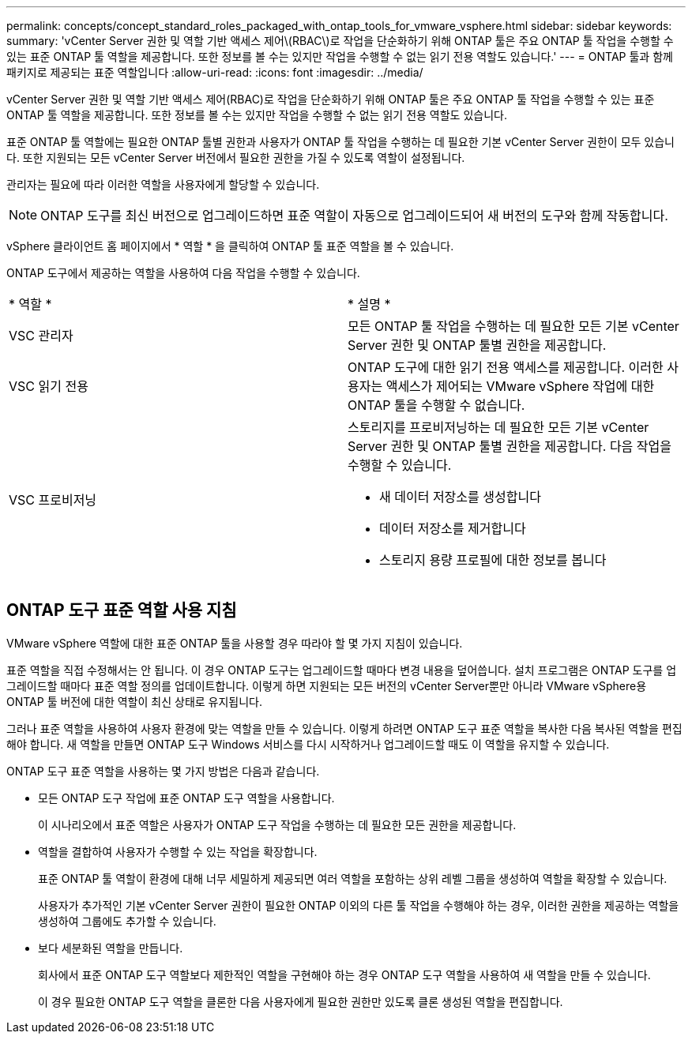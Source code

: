 ---
permalink: concepts/concept_standard_roles_packaged_with_ontap_tools_for_vmware_vsphere.html 
sidebar: sidebar 
keywords:  
summary: 'vCenter Server 권한 및 역할 기반 액세스 제어\(RBAC\)로 작업을 단순화하기 위해 ONTAP 툴은 주요 ONTAP 툴 작업을 수행할 수 있는 표준 ONTAP 툴 역할을 제공합니다. 또한 정보를 볼 수는 있지만 작업을 수행할 수 없는 읽기 전용 역할도 있습니다.' 
---
= ONTAP 툴과 함께 패키지로 제공되는 표준 역할입니다
:allow-uri-read: 
:icons: font
:imagesdir: ../media/


[role="lead"]
vCenter Server 권한 및 역할 기반 액세스 제어(RBAC)로 작업을 단순화하기 위해 ONTAP 툴은 주요 ONTAP 툴 작업을 수행할 수 있는 표준 ONTAP 툴 역할을 제공합니다. 또한 정보를 볼 수는 있지만 작업을 수행할 수 없는 읽기 전용 역할도 있습니다.

표준 ONTAP 툴 역할에는 필요한 ONTAP 툴별 권한과 사용자가 ONTAP 툴 작업을 수행하는 데 필요한 기본 vCenter Server 권한이 모두 있습니다. 또한 지원되는 모든 vCenter Server 버전에서 필요한 권한을 가질 수 있도록 역할이 설정됩니다.

관리자는 필요에 따라 이러한 역할을 사용자에게 할당할 수 있습니다.


NOTE: ONTAP 도구를 최신 버전으로 업그레이드하면 표준 역할이 자동으로 업그레이드되어 새 버전의 도구와 함께 작동합니다.

vSphere 클라이언트 홈 페이지에서 * 역할 * 을 클릭하여 ONTAP 툴 표준 역할을 볼 수 있습니다.

ONTAP 도구에서 제공하는 역할을 사용하여 다음 작업을 수행할 수 있습니다.

|===


| * 역할 * | * 설명 * 


 a| 
VSC 관리자
 a| 
모든 ONTAP 툴 작업을 수행하는 데 필요한 모든 기본 vCenter Server 권한 및 ONTAP 툴별 권한을 제공합니다.



 a| 
VSC 읽기 전용
 a| 
ONTAP 도구에 대한 읽기 전용 액세스를 제공합니다. 이러한 사용자는 액세스가 제어되는 VMware vSphere 작업에 대한 ONTAP 툴을 수행할 수 없습니다.



 a| 
VSC 프로비저닝
 a| 
스토리지를 프로비저닝하는 데 필요한 모든 기본 vCenter Server 권한 및 ONTAP 툴별 권한을 제공합니다. 다음 작업을 수행할 수 있습니다.

* 새 데이터 저장소를 생성합니다
* 데이터 저장소를 제거합니다
* 스토리지 용량 프로필에 대한 정보를 봅니다


|===


== ONTAP 도구 표준 역할 사용 지침

VMware vSphere 역할에 대한 표준 ONTAP 툴을 사용할 경우 따라야 할 몇 가지 지침이 있습니다.

표준 역할을 직접 수정해서는 안 됩니다. 이 경우 ONTAP 도구는 업그레이드할 때마다 변경 내용을 덮어씁니다. 설치 프로그램은 ONTAP 도구를 업그레이드할 때마다 표준 역할 정의를 업데이트합니다. 이렇게 하면 지원되는 모든 버전의 vCenter Server뿐만 아니라 VMware vSphere용 ONTAP 툴 버전에 대한 역할이 최신 상태로 유지됩니다.

그러나 표준 역할을 사용하여 사용자 환경에 맞는 역할을 만들 수 있습니다. 이렇게 하려면 ONTAP 도구 표준 역할을 복사한 다음 복사된 역할을 편집해야 합니다. 새 역할을 만들면 ONTAP 도구 Windows 서비스를 다시 시작하거나 업그레이드할 때도 이 역할을 유지할 수 있습니다.

ONTAP 도구 표준 역할을 사용하는 몇 가지 방법은 다음과 같습니다.

* 모든 ONTAP 도구 작업에 표준 ONTAP 도구 역할을 사용합니다.
+
이 시나리오에서 표준 역할은 사용자가 ONTAP 도구 작업을 수행하는 데 필요한 모든 권한을 제공합니다.

* 역할을 결합하여 사용자가 수행할 수 있는 작업을 확장합니다.
+
표준 ONTAP 툴 역할이 환경에 대해 너무 세밀하게 제공되면 여러 역할을 포함하는 상위 레벨 그룹을 생성하여 역할을 확장할 수 있습니다.

+
사용자가 추가적인 기본 vCenter Server 권한이 필요한 ONTAP 이외의 다른 툴 작업을 수행해야 하는 경우, 이러한 권한을 제공하는 역할을 생성하여 그룹에도 추가할 수 있습니다.

* 보다 세분화된 역할을 만듭니다.
+
회사에서 표준 ONTAP 도구 역할보다 제한적인 역할을 구현해야 하는 경우 ONTAP 도구 역할을 사용하여 새 역할을 만들 수 있습니다.

+
이 경우 필요한 ONTAP 도구 역할을 클론한 다음 사용자에게 필요한 권한만 있도록 클론 생성된 역할을 편집합니다.


